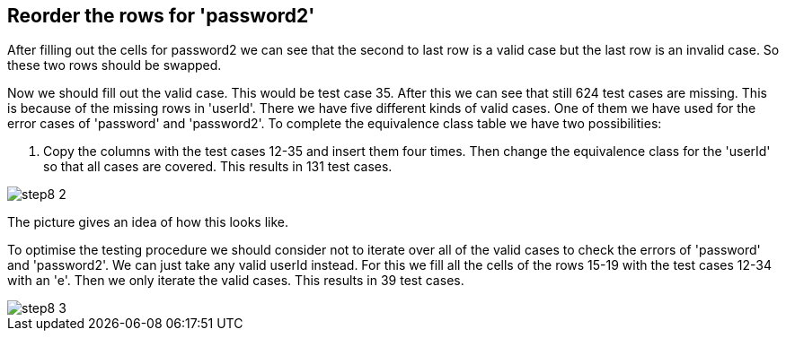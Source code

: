 == Reorder the rows for 'password2'

After filling out the cells for password2 we can see that the second to last
row is a valid case but the last row is an invalid case. So these two rows should
be swapped.

Now we should fill out the valid case. This would be test case 35.
After this we can see that still 624 test cases are missing. This is
because of the missing rows in 'userId'. There we have five different kinds
of valid cases. One of them we have used for the error cases of 'password' and
'password2'. To complete the equivalence class table we have two possibilities:

. Copy the columns with the test cases 12-35 and insert them four times. Then
change the equivalence class for the 'userId' so that all cases are covered.
This results in 131 test cases.


image::images/tutorials/t1/step8_2.png[]

The picture gives an idea of how this looks like.

<<<
To optimise the testing procedure we should consider not to iterate over all of the valid cases to check the errors of 'password'
and 'password2'. We can just take any valid userId instead. For this we fill all the cells of the rows 15-19
with the test cases 12-34 with an 'e'. Then we only iterate the valid cases. This results in 39 test cases.

image::images/tutorials/t1/step8_3.png[]
